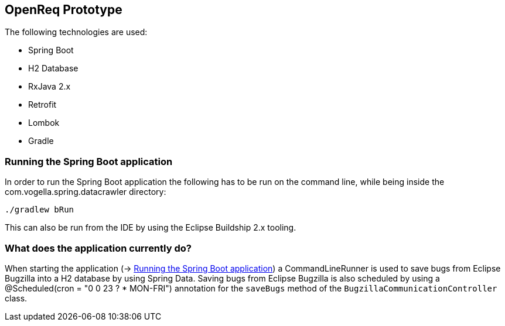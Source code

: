 == OpenReq Prototype

The following technologies are used:

* Spring Boot
* H2 Database
* RxJava 2.x
* Retrofit
* Lombok
* Gradle

[[running-with-gradle]]
=== Running the Spring Boot application

In order to run the Spring Boot application the following has to be run on the command line, while being inside the com.vogella.spring.datacrawler directory:

[source, console]
----
./gradlew bRun
----

This can also be run from the IDE by using the Eclipse Buildship 2.x tooling.

=== What does the application currently do?

When starting the application (-> <<running-with-gradle>>) a CommandLineRunner is used to save bugs from Eclipse Bugzilla into a H2 database by using Spring Data.
Saving bugs from Eclipse Bugzilla is also scheduled by using a @Scheduled(cron = "0 0 23 ? * MON-FRI") annotation for the `saveBugs` method of the `BugzillaCommunicationController` class.
